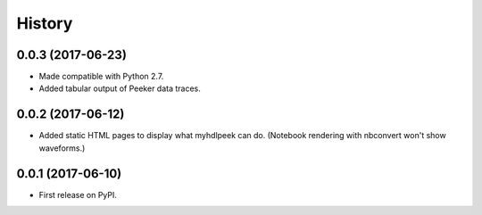 .. :changelog:

History
-------

0.0.3 (2017-06-23)
______________________

* Made compatible with Python 2.7.
* Added tabular output of Peeker data traces.

0.0.2 (2017-06-12)
______________________

* Added static HTML pages to display what myhdlpeek can do. (Notebook rendering with nbconvert won't show waveforms.)

0.0.1 (2017-06-10)
______________________

* First release on PyPI.
